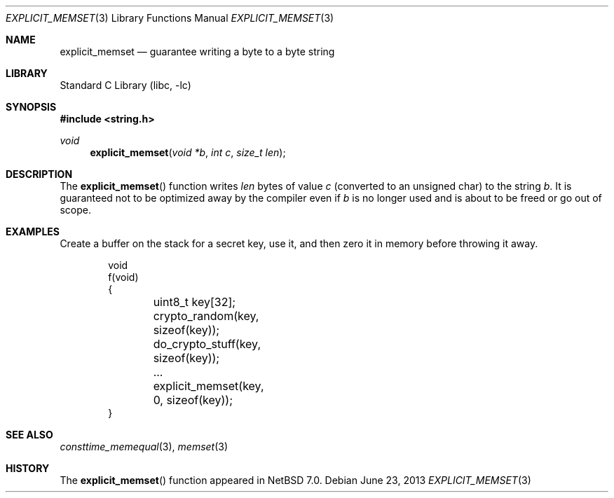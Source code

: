 .\"	explicit_memset.3,v 1.1 2013/06/24 04:21:20 riastradh Exp
.\"
.\" Copyright (c) 2013 The NetBSD Foundation, Inc.
.\" All rights reserved.
.\"
.\" This documentation is derived from text contributed to The NetBSD
.\" Foundation by Taylor R. Campbell.
.\"
.\" Redistribution and use in source and binary forms, with or without
.\" modification, are permitted provided that the following conditions
.\" are met:
.\" 1. Redistributions of source code must retain the above copyright
.\"    notice, this list of conditions and the following disclaimer.
.\" 2. Redistributions in binary form must reproduce the above copyright
.\"    notice, this list of conditions and the following disclaimer in the
.\"    documentation and/or other materials provided with the distribution.
.\"
.\" THIS SOFTWARE IS PROVIDED BY THE NETBSD FOUNDATION, INC. AND CONTRIBUTORS
.\" ``AS IS'' AND ANY EXPRESS OR IMPLIED WARRANTIES, INCLUDING, BUT NOT LIMITED
.\" TO, THE IMPLIED WARRANTIES OF MERCHANTABILITY AND FITNESS FOR A PARTICULAR
.\" PURPOSE ARE DISCLAIMED.  IN NO EVENT SHALL THE FOUNDATION OR CONTRIBUTORS
.\" BE LIABLE FOR ANY DIRECT, INDIRECT, INCIDENTAL, SPECIAL, EXEMPLARY, OR
.\" CONSEQUENTIAL DAMAGES (INCLUDING, BUT NOT LIMITED TO, PROCUREMENT OF
.\" SUBSTITUTE GOODS OR SERVICES; LOSS OF USE, DATA, OR PROFITS; OR BUSINESS
.\" INTERRUPTION) HOWEVER CAUSED AND ON ANY THEORY OF LIABILITY, WHETHER IN
.\" CONTRACT, STRICT LIABILITY, OR TORT (INCLUDING NEGLIGENCE OR OTHERWISE)
.\" ARISING IN ANY WAY OUT OF THE USE OF THIS SOFTWARE, EVEN IF ADVISED OF THE
.\" POSSIBILITY OF SUCH DAMAGE.
.\"
.Dd June 23, 2013
.Dt EXPLICIT_MEMSET 3
.Os
.Sh NAME
.Nm explicit_memset
.Nd guarantee writing a byte to a byte string
.Sh LIBRARY
.Lb libc
.Sh SYNOPSIS
.In string.h
.Ft void
.Fn explicit_memset "void *b" "int c" "size_t len"
.Sh DESCRIPTION
The
.Fn explicit_memset
function writes
.Fa len
bytes of value
.Fa c
(converted to an unsigned char) to the string
.Fa b .
It is guaranteed not to be optimized away by the compiler even if
.Fa b
is no longer used and is about to be freed or go out of scope.
.Sh EXAMPLES
Create a buffer on the stack for a secret key, use it, and then zero it
in memory before throwing it away.
.Bd -literal -offset indent
void
f(void)
{
	uint8_t key[32];

	crypto_random(key, sizeof(key));
	do_crypto_stuff(key, sizeof(key));
	\&...

	explicit_memset(key, 0, sizeof(key));
}
.Ed
.Sh SEE ALSO
.Xr consttime_memequal 3 ,
.Xr memset 3
.Sh HISTORY
The
.Fn explicit_memset
function appeared in
.Nx 7.0 .
